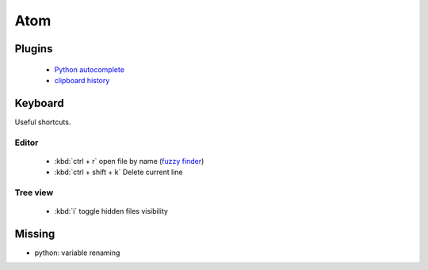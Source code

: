 Atom
====


Plugins
-------

 * `Python autocomplete <https://atom.io/packages/autocomplete-plus-python-jedi>`_
 * `clipboard history <https://atom.io/packages/clipboard-history>`_


Keyboard
--------
Useful shortcuts.

Editor
~~~~~~

 * :kbd:`ctrl + r` open file by name (`fuzzy finder <https://atom.io/packages/fuzzy-finder>`_)
 * :kbd:`ctrl + shift + k` Delete current line


Tree view
~~~~~~~~~

 * :kbd:`i` toggle hidden files visibility


Missing
-------

* python: variable renaming
